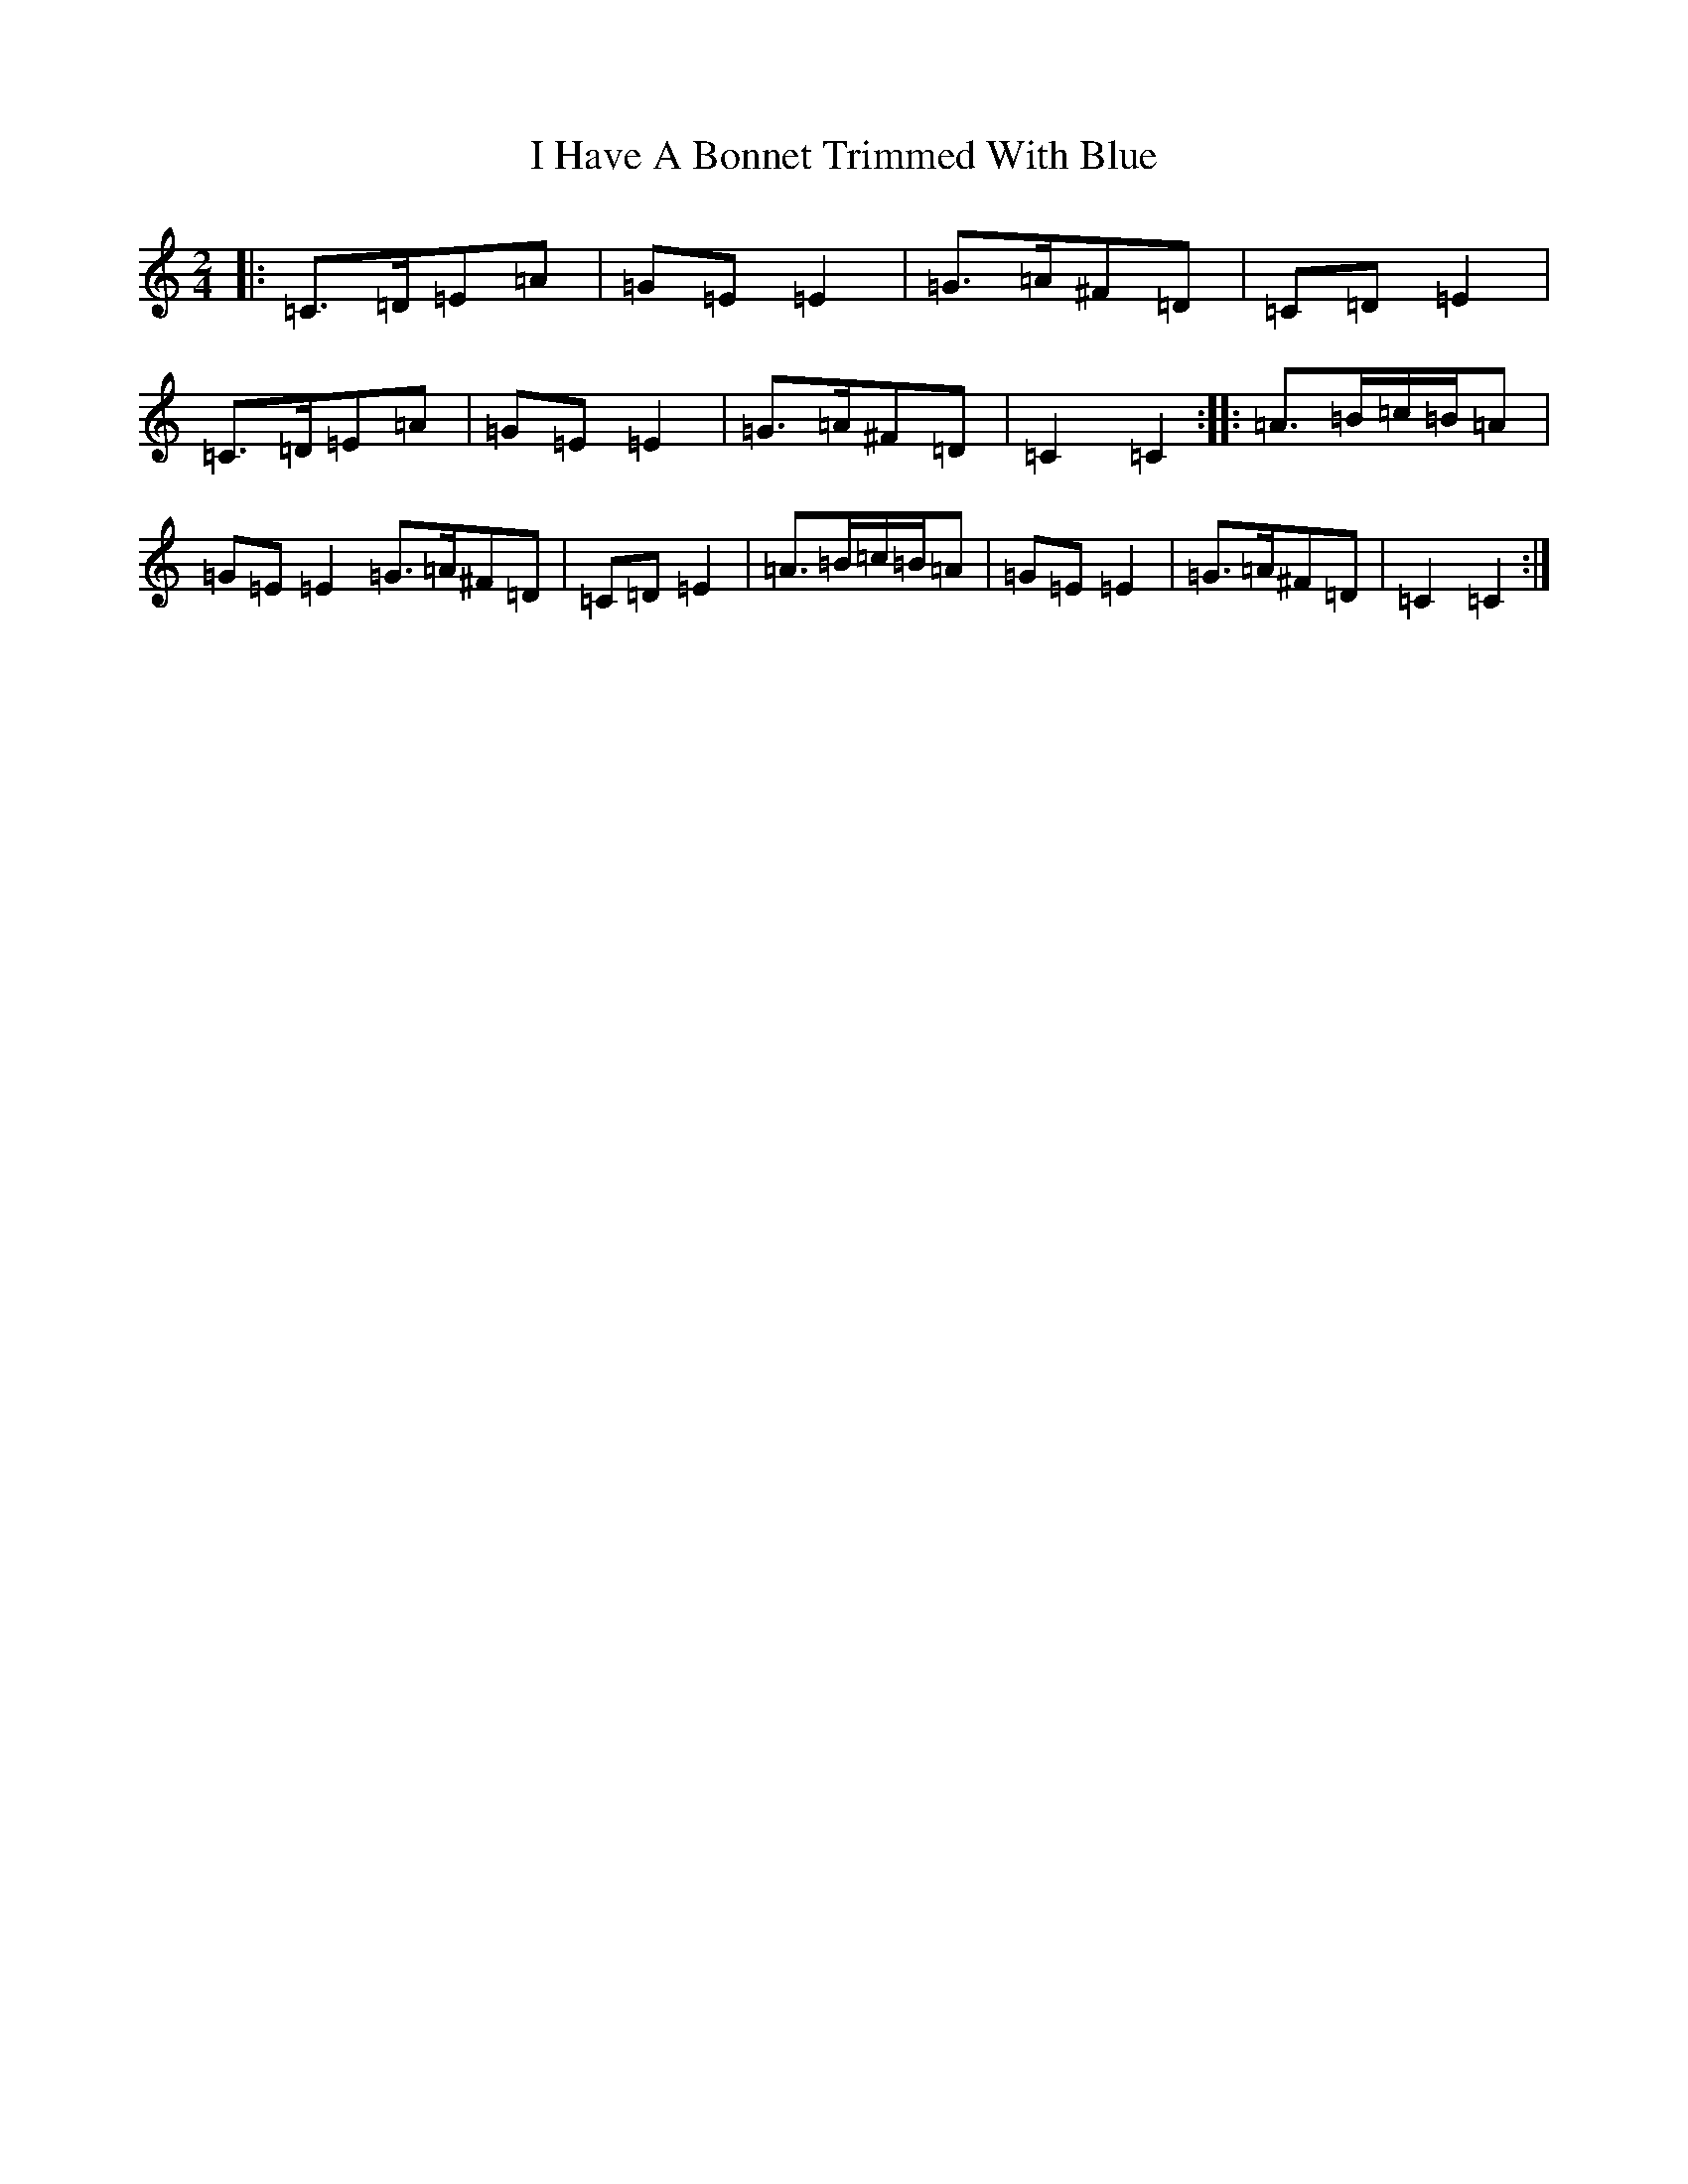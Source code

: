 X: 9687
T: I Have A Bonnet Trimmed With Blue
S: https://thesession.org/tunes/3022#setting16177
R: polka
M:2/4
L:1/8
K: C Major
|:=C>=D=E=A|=G=E=E2|=G>=A^F=D|=C=D=E2|=C>=D=E=A|=G=E=E2|=G>=A^F=D|=C2=C2:||:=A>=B=c/2=B/2=A|=G=E=E2=G>=A^F=D|=C=D=E2|=A>=B=c/2=B/2=A|=G=E=E2|=G>=A^F=D|=C2=C2:|